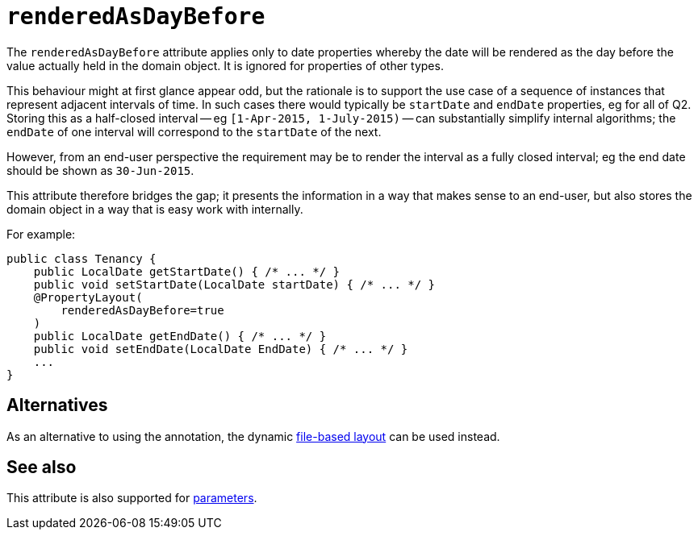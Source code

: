 = `renderedAsDayBefore`

:Notice: Licensed to the Apache Software Foundation (ASF) under one or more contributor license agreements. See the NOTICE file distributed with this work for additional information regarding copyright ownership. The ASF licenses this file to you under the Apache License, Version 2.0 (the "License"); you may not use this file except in compliance with the License. You may obtain a copy of the License at. http://www.apache.org/licenses/LICENSE-2.0 . Unless required by applicable law or agreed to in writing, software distributed under the License is distributed on an "AS IS" BASIS, WITHOUT WARRANTIES OR  CONDITIONS OF ANY KIND, either express or implied. See the License for the specific language governing permissions and limitations under the License.
:page-partial:



The `renderedAsDayBefore` attribute applies only to date properties whereby the date will be rendered as the day before the value actually held in the domain object.
It is ignored for properties of other types.

This behaviour might at first glance appear odd, but the rationale is to support the use case of a sequence of instances that represent adjacent intervals of time.
In such cases there would typically be `startDate` and `endDate` properties, eg for all of Q2.
Storing this as a half-closed interval -- eg `[1-Apr-2015, 1-July-2015)` -- can substantially simplify internal algorithms; the `endDate` of one interval will correspond to the `startDate` of the next.

However, from an end-user perspective the requirement may be to render the interval as a fully closed interval; eg the end date should be shown as `30-Jun-2015`.

This attribute therefore bridges the gap; it presents the information in a way that makes sense to an end-user, but also stores the domain object in a way that is easy work with internally.

For example:

[source,java]
----
public class Tenancy {
    public LocalDate getStartDate() { /* ... */ }
    public void setStartDate(LocalDate startDate) { /* ... */ }
    @PropertyLayout(
        renderedAsDayBefore=true
    )
    public LocalDate getEndDate() { /* ... */ }
    public void setEndDate(LocalDate EndDate) { /* ... */ }
    ...
}
----



== Alternatives

As an alternative to using the annotation, the dynamic xref:vw:ROOT:layout.adoc#file-based[file-based layout] can be used instead.


== See also

This attribute is also supported for xref:refguide:applib-ant:ParameterLayout.adoc#renderedAsDayBefore[parameters].

